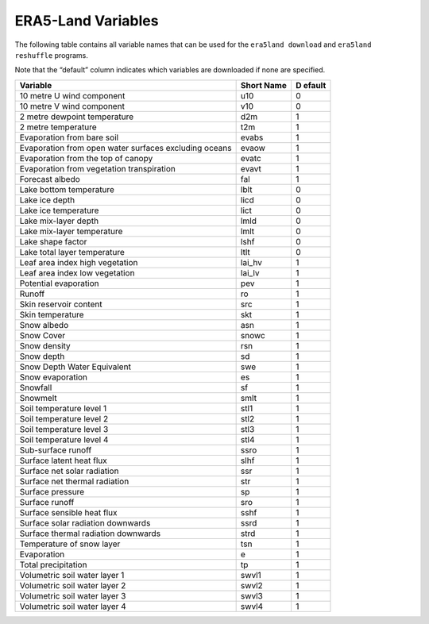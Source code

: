ERA5-Land Variables
-------------------

The following table contains all variable names that can be used for the
``era5land download`` and ``era5land reshuffle`` programs.

Note that the “default” column indicates which variables are downloaded
if none are specified.

+----------------------------------------------+------------+----------+
| **Variable**                                 | **Short    | **D      |
|                                              | Name**     | efault** |
+==============================================+============+==========+
| 10 metre U wind component                    | u10        | 0        |
+----------------------------------------------+------------+----------+
| 10 metre V wind component                    | v10        | 0        |
+----------------------------------------------+------------+----------+
| 2 metre dewpoint temperature                 | d2m        | 1        |
+----------------------------------------------+------------+----------+
| 2 metre temperature                          | t2m        | 1        |
+----------------------------------------------+------------+----------+
| Evaporation from bare soil                   | evabs      | 1        |
+----------------------------------------------+------------+----------+
| Evaporation from open water surfaces         | evaow      | 1        |
| excluding oceans                             |            |          |
+----------------------------------------------+------------+----------+
| Evaporation from the top of canopy           | evatc      | 1        |
+----------------------------------------------+------------+----------+
| Evaporation from vegetation transpiration    | evavt      | 1        |
+----------------------------------------------+------------+----------+
| Forecast albedo                              | fal        | 1        |
+----------------------------------------------+------------+----------+
| Lake bottom temperature                      | lblt       | 0        |
+----------------------------------------------+------------+----------+
| Lake ice depth                               | licd       | 0        |
+----------------------------------------------+------------+----------+
| Lake ice temperature                         | lict       | 0        |
+----------------------------------------------+------------+----------+
| Lake mix-layer depth                         | lmld       | 0        |
+----------------------------------------------+------------+----------+
| Lake mix-layer temperature                   | lmlt       | 0        |
+----------------------------------------------+------------+----------+
| Lake shape factor                            | lshf       | 0        |
+----------------------------------------------+------------+----------+
| Lake total layer temperature                 | ltlt       | 0        |
+----------------------------------------------+------------+----------+
| Leaf area index high vegetation              | lai_hv     | 1        |
+----------------------------------------------+------------+----------+
| Leaf area index low vegetation               | lai_lv     | 1        |
+----------------------------------------------+------------+----------+
| Potential evaporation                        | pev        | 1        |
+----------------------------------------------+------------+----------+
| Runoff                                       | ro         | 1        |
+----------------------------------------------+------------+----------+
| Skin reservoir content                       | src        | 1        |
+----------------------------------------------+------------+----------+
| Skin temperature                             | skt        | 1        |
+----------------------------------------------+------------+----------+
| Snow albedo                                  | asn        | 1        |
+----------------------------------------------+------------+----------+
| Snow Cover                                   | snowc      | 1        |
+----------------------------------------------+------------+----------+
| Snow density                                 | rsn        | 1        |
+----------------------------------------------+------------+----------+
| Snow depth                                   | sd         | 1        |
+----------------------------------------------+------------+----------+
| Snow Depth Water Equivalent                  | swe        | 1        |
+----------------------------------------------+------------+----------+
| Snow evaporation                             | es         | 1        |
+----------------------------------------------+------------+----------+
| Snowfall                                     | sf         | 1        |
+----------------------------------------------+------------+----------+
| Snowmelt                                     | smlt       | 1        |
+----------------------------------------------+------------+----------+
| Soil temperature level 1                     | stl1       | 1        |
+----------------------------------------------+------------+----------+
| Soil temperature level 2                     | stl2       | 1        |
+----------------------------------------------+------------+----------+
| Soil temperature level 3                     | stl3       | 1        |
+----------------------------------------------+------------+----------+
| Soil temperature level 4                     | stl4       | 1        |
+----------------------------------------------+------------+----------+
| Sub-surface runoff                           | ssro       | 1        |
+----------------------------------------------+------------+----------+
| Surface latent heat flux                     | slhf       | 1        |
+----------------------------------------------+------------+----------+
| Surface net solar radiation                  | ssr        | 1        |
+----------------------------------------------+------------+----------+
| Surface net thermal radiation                | str        | 1        |
+----------------------------------------------+------------+----------+
| Surface pressure                             | sp         | 1        |
+----------------------------------------------+------------+----------+
| Surface runoff                               | sro        | 1        |
+----------------------------------------------+------------+----------+
| Surface sensible heat flux                   | sshf       | 1        |
+----------------------------------------------+------------+----------+
| Surface solar radiation downwards            | ssrd       | 1        |
+----------------------------------------------+------------+----------+
| Surface thermal radiation downwards          | strd       | 1        |
+----------------------------------------------+------------+----------+
| Temperature of snow layer                    | tsn        | 1        |
+----------------------------------------------+------------+----------+
| Evaporation                                  | e          | 1        |
+----------------------------------------------+------------+----------+
| Total precipitation                          | tp         | 1        |
+----------------------------------------------+------------+----------+
| Volumetric soil water layer 1                | swvl1      | 1        |
+----------------------------------------------+------------+----------+
| Volumetric soil water layer 2                | swvl2      | 1        |
+----------------------------------------------+------------+----------+
| Volumetric soil water layer 3                | swvl3      | 1        |
+----------------------------------------------+------------+----------+
| Volumetric soil water layer 4                | swvl4      | 1        |
+----------------------------------------------+------------+----------+
